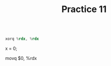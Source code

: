 #+TITLE: Practice 11

#+BEGIN_SRC asm

xorq %rdx, %rdx

#+END_SRC

# A

x = 0;

# B

movq $0, %rdx

# C


